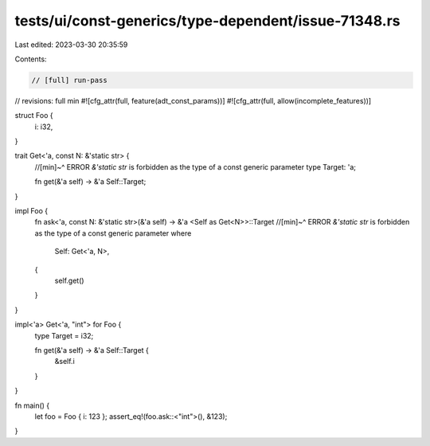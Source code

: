 tests/ui/const-generics/type-dependent/issue-71348.rs
=====================================================

Last edited: 2023-03-30 20:35:59

Contents:

.. code-block:: rs

    // [full] run-pass
// revisions: full min
#![cfg_attr(full, feature(adt_const_params))]
#![cfg_attr(full, allow(incomplete_features))]

struct Foo {
    i: i32,
}

trait Get<'a, const N: &'static str> {
    //[min]~^ ERROR `&'static str` is forbidden as the type of a const generic parameter
    type Target: 'a;

    fn get(&'a self) -> &'a Self::Target;
}

impl Foo {
    fn ask<'a, const N: &'static str>(&'a self) -> &'a <Self as Get<N>>::Target
    //[min]~^ ERROR `&'static str` is forbidden as the type of a const generic parameter
    where
        Self: Get<'a, N>,
    {
        self.get()
    }
}

impl<'a> Get<'a, "int"> for Foo {
    type Target = i32;

    fn get(&'a self) -> &'a Self::Target {
        &self.i
    }
}

fn main() {
    let foo = Foo { i: 123 };
    assert_eq!(foo.ask::<"int">(), &123);
}


